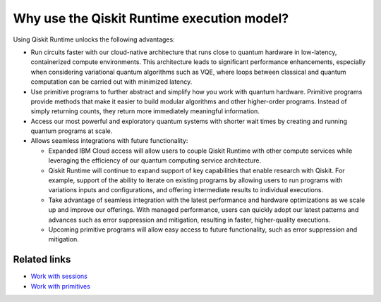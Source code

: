 Why use the Qiskit Runtime execution model?
===========================================

Using Qiskit Runtime unlocks the following advantages:

* Run circuits faster with our cloud-native architecture that runs close to quantum hardware in low-latency, containerized compute environments. This architecture leads to significant performance enhancements, especially when considering variational quantum algorithms such as VQE, where loops between classical and quantum computation can be carried out with minimized latency.
* Use primitive programs to further abstract and simplify how you work with quantum hardware. Primitive programs provide methods that make it easier to build modular algorithms and other higher-order programs. Instead of simply returning counts, they return more immediately meaningful information.
* Access our most powerful and exploratory quantum systems with shorter wait times by creating and running quantum programs at scale.
* Allows seamless integrations with future functionality:

  * Expanded IBM Cloud access will allow users to couple Qiskit Runtime with other compute services while leveraging the efficiency of our quantum computing service architecture.
  * Qiskit Runtime will continue to expand support of key capabilities that enable research with Qiskit. For example, support of the ability to iterate on existing programs by allowing users to run programs with variations inputs and configurations, and offering intermediate results to individual executions.
  * Take advantage of seamless integration with the latest performance and hardware optimizations as we scale up and improve our offerings. With managed performance, users can quickly adopt our latest patterns and advances such as error suppression and mitigation, resulting in faster, higher-quality executions.
  * Upcoming primitive programs will allow easy access to future functionality, such as error suppression and mitigation.

Related links
-------------

* `Work with sessions <sessions>`__
* `Work with primitives <primitives>`__
